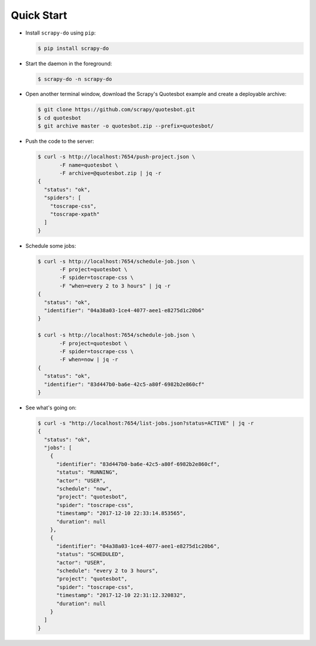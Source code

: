 ===========
Quick Start
===========

* Install ``scrapy-do`` using ``pip``:

  .. code-block:: console

       $ pip install scrapy-do

* Start the daemon in the foreground:

  .. code-block:: console

       $ scrapy-do -n scrapy-do

* Open another terminal window, download the Scrapy's Quotesbot example and
  create a deployable archive:

  .. code-block:: console

       $ git clone https://github.com/scrapy/quotesbot.git
       $ cd quotesbot
       $ git archive master -o quotesbot.zip --prefix=quotesbot/

* Push the code to the server:

  .. code-block:: console

       $ curl -s http://localhost:7654/push-project.json \
              -F name=quotesbot \
              -F archive=@quotesbot.zip | jq -r
       {
         "status": "ok",
         "spiders": [
           "toscrape-css",
           "toscrape-xpath"
         ]
       }

* Schedule some jobs:

  .. code-block:: console

       $ curl -s http://localhost:7654/schedule-job.json \
              -F project=quotesbot \
              -F spider=toscrape-css \
              -F "when=every 2 to 3 hours" | jq -r
       {
         "status": "ok",
         "identifier": "04a38a03-1ce4-4077-aee1-e8275d1c20b6"
       }

       $ curl -s http://localhost:7654/schedule-job.json \
              -F project=quotesbot \
              -F spider=toscrape-css \
              -F when=now | jq -r
       {
         "status": "ok",
         "identifier": "83d447b0-ba6e-42c5-a80f-6982b2e860cf"
       }

* See what's going on:

  .. code-block:: console

       $ curl -s "http://localhost:7654/list-jobs.json?status=ACTIVE" | jq -r
       {
         "status": "ok",
         "jobs": [
           {
             "identifier": "83d447b0-ba6e-42c5-a80f-6982b2e860cf",
             "status": "RUNNING",
             "actor": "USER",
             "schedule": "now",
             "project": "quotesbot",
             "spider": "toscrape-css",
             "timestamp": "2017-12-10 22:33:14.853565",
             "duration": null
           },
           {
             "identifier": "04a38a03-1ce4-4077-aee1-e8275d1c20b6",
             "status": "SCHEDULED",
             "actor": "USER",
             "schedule": "every 2 to 3 hours",
             "project": "quotesbot",
             "spider": "toscrape-css",
             "timestamp": "2017-12-10 22:31:12.320832",
             "duration": null
           }
         ]
       }
